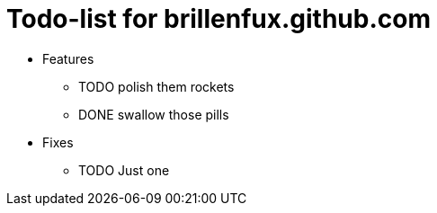 Todo-list for brillenfux.github.com
===================================

* Features

** TODO polish them rockets
** DONE swallow those pills

* Fixes

** TODO Just one